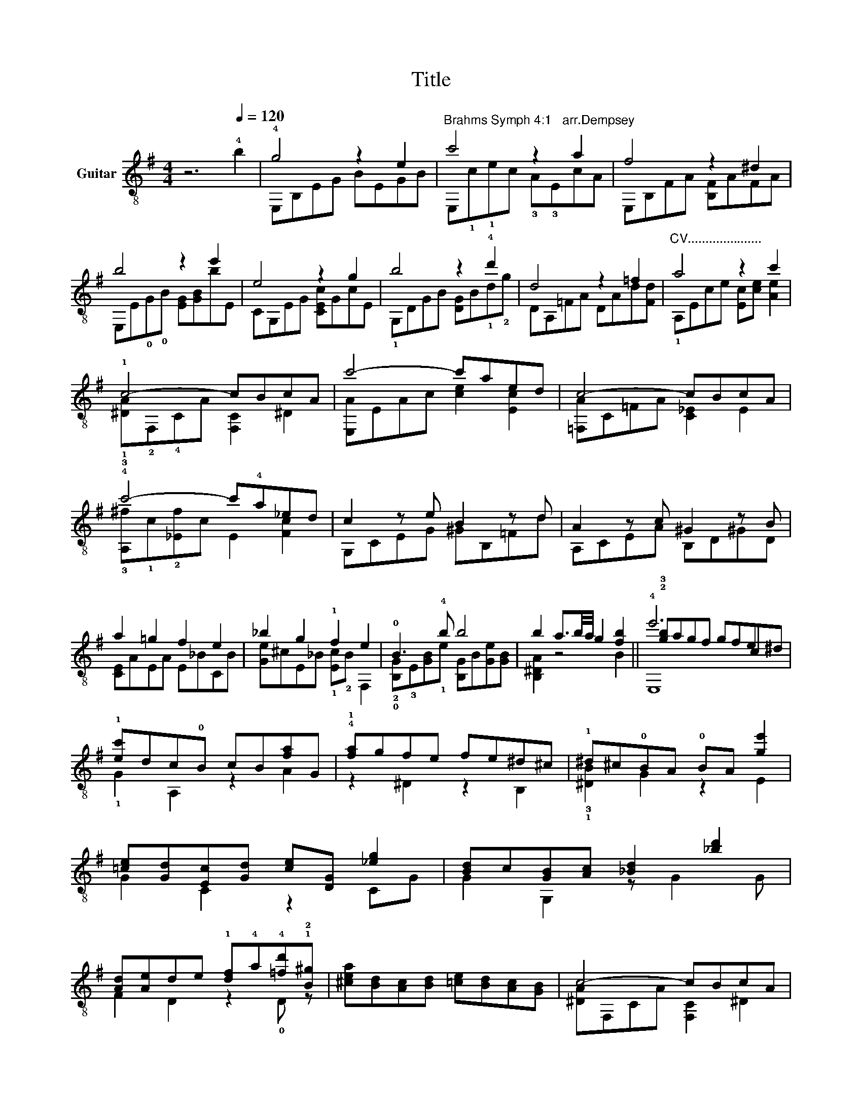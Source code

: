 X:1
T:Title
%%score ( 1 2 3 )
L:1/8
M:4/4
K:G
V:1 treble-8 nm="Guitar"
V:2 treble-8 
V:3 treble-8 
V:1
 z6[Q:1/4=120] !4!b2 | !4!g4 z2 e2 |"^Brahms Symph 4:1   arr.Dempsey" c'4 z2 a2 | f4 z2 ^d2 | %4
 b4 z2 e'2 | e4 z2 g2 | b4 z2 !4!d'2 | d4 z2 =f2 |"^CV....................." a4 z2 c'2 | %9
 !1!c4- cBcA | c'4- c'aed | c4- cBcA | !4!c'4- c'!4!a_ed | c2 z e B2 z d | A2 z c ^G2 z B | %15
 a2 =g2 f2 e2 | _b2 g2 !1!f2 e2 | !0!B3 !4!b b4 | b2 a3/2b/4a/4 g2 [fb]2 || !4!e'6 e2 | %20
 !1![ec']dc!0!B cB[fa]G | !4!!1![fa]gfe fe^d^c | !1!^d^c!0!BA !0!BA [ge']2 | %23
 [=ce][Gd][Ec][Gd] [ce][DG] [_eg]2 | [Bd]c[GB][Ac] [_Bd]2 [_bd']2 | %25
 [Ad][Ae]de !1![df]!4!a!4![=fd']!1!!2![B^g] | [^cea][Bd][Ac][Bd] [=ce][Bd][Ac][GB] | c4- cBcA | %28
 c'4- c'aed | ^c4- c^BcA |"^CXII----------------------" !1!d'4- d'af!open!d | ^d2 z g c2 z f | %32
 B2 z e A2 z ^d | [EG]2 g2 f2 e2 | d2 c2 G4 | G2 F2 ^D3 E | G3 B e2 e!open!g | b2 [=fc']2 b2 a2 | %38
 [=FG]2 [Fc]2 FACF | C=F C2 ccGc |"^decel...." EGEG GEGE | B2 [fb]2 [eg]4 | z2 !0![^GBde]2 [Ac']4 | %43
 z2 [Eca]2 [A^df]4 | z2 [FA^d]2 [egb]4 | [Ece]4 [GB]4 | [Bdg]4 !1![dfb]4 | [fad']4 [=FAd]4 | %48
 [Ac=f]4 [cea]4 | c4- cBcA | c'4- c'aed | c'3 b c'a_ed | c3 B cA_ED | c2 z e B2 z ^c | %54
 d2 z =f ^c2 z ^d | eg^df egdf | ceB=d ceBd | [CE]2 g2 f2 e2 | d2 c2 G4 | G2 F2 z3 E | G3 B e3 g | %61
 b2 [=fc']2 b2 a2 | [=FG]2 [Fc]2 FACF | C=F C2 ccGc | EGEG GEGE | [^DB]2 [F,B]4 [A^dfb]2 | %66
 !4!g4 z2 e2 | c'4 z2 a2 | f4 z2 ^d2 | b4 z2 e'2 | e4 z2 g2 | b4 z2 d'2 | d4 z2 =f2 | %73
"^CV....................." a4 z2 c'2 | c4- cBcA | c'4- c'aed | c4- cBcA | !4!c'4- c'!4!a_ed | %78
 c2 z e B2 z d | A2 z c ^G2 z B | a2 =g2 f2 e2 | _b2 g2 f2 e2 |"^Rit........" !0!B3 !4!b b4- | %83
 b2 a3/2b/4a/4 g2 f2 | [E,B,EGBe]8 |] %85
V:2
 x8 | E,B,EG BEGB | E,!1!c!1!ec !3!A!3!EcA | E,B,FA [B,F]AFA | E,E!0!G!0!B [EG][GB]bE | %5
 CG,EG [CEc]GcE | !1!G,DGB [DG]B!1!d!2!g | DA,=FA DAd[Fd] | !1!A,Ece [Ec][ce] [Ae]2 | %9
 !1!!3![^DA]!2!F,!4!CA [F,C]2 ^D2 | [E,A]EAc [ce]2 [Ec]2 | [=F,A]C=FA [C_E]2 E2 | %12
 !3![A,^f]!1!c!2![_Ef]c E2 [Fc]2 | G,CEG ^GB,=Fd | A,CEA B,D^GD | [CE]AEA E_BCB | %16
 [Ge]^cE_B !1![Ec]!2!B F,2 | !2!!0![B,G]!3!E[GB]!1!e [B,G]B[Ge][GB] | [B,^DA]2 z4 B2 || %19
 !2!!3![gb]agf gfc^d | !1!G2 A,2 z2 A2 | z2 ^D2 z2 B,2 | !3!!1![^DB]2 G2 z2 E2 | G2 C2 z2 CG | %24
 G2 G,2 z G2 G | F2 D2 z2 !0!D z | x8 | [^DA]F,CA [F,C]2 ^D2 | [E,A]EAc [ce]2 [Ec]2 | %29
 [^CFA]F,FA [^CFA]2 E2 | !1!!2![=cf]!1!afa f2 c2 | [B,FA]2 [G,B]E [A,E][GB][FA][Ac] | %32
 [B,^D]A[EG][GB] [B,E][EG]F[FA] | C2 [Ec]4 [DF]2- | [DF]2 [EG]2 D2 [CE]2 | [B,D]2 C2 [E,B,]4 | %36
 G,B,EG GBeG | [Ge]2 A2 [Ac]2 [Gd]2 | G,2 A,6 | A2 ^G2 =G2 z2 | E,4 _B,4 | B,2 [B,A^d]2 z2 E2 | %42
 C4 z2 A,2 | F,4 z2 ^D2 | B,4 z2 E,2- | E,2 E,4 G,2- | G,2 !1!B,4 D2- | D2 D4 =F,2- | F,2 A,4 C2 | %49
 [^F,^DA]2 [F,DA]4 [F,D]2 | [E,Ac]2 [E,Ac]4 [E,A]2 | [=FA_e]2 [FA]4 [FA]2 | [^F,_E]2 [F,EA]4 F,2 | %53
 G,2 G4 F,2 | A,2 A4 ^A,2 | B2 c2 B2 A2 | G2 _A2 G2 =F2 | G,2 [CE]4 [DF]2- | %58
 [DF]2 [EG]2 [DF]2 [CE]2 | [B,D]2 C2 [G,B,^D]4 | G,B,EG G,B,EG | [Ge]2 A2 [Ac]2 [Gd]2 | %62
 G,2 A,2 A,4 | A2 ^G2 =G4 | E,4 _B,4 | x8 | E,B,EG BEGB | E,!1!c!1!ec !3!A!3!EcA | %68
 E,B,FA [B,F]AFA | E,E!0!G!0!B [EG][GB]bE | CG,EG [CEc]GcE | !1!G,DGB [DG]B!1!dg | DA,=FA DAd[Fd] | %73
 A,Ece [Ec][ce] [Ae]2 | [^DA]F,CA [F,C]2 ^D2 | [E,A]EAc [ce]2 [Ec]2 | [=F,A]C=FA [C_EA]2 E2 | %77
 !3![A,^f]c!2![_Ef]c c2 [Fc]2 | G,CEG ^G,B,=FB | A,CEA B,D^GD | [CE]AEA E_BCB | %81
 [Ge]^cE_B [Ec]B F,2 | !2!!0![B,G]!3!E[GB]!1!e [B,G]B[Ge][GB] | [B,^DA]2 z4 B2 | x8 |] %85
V:3
 x8 | x8 | x8 | x8 | x8 | x8 | x8 | x8 | x8 | x8 | x8 | x8 | x8 | x8 | x8 | x8 | x8 | x8 | x8 || %19
 E,8 | x8 | x8 | x8 | x8 | x8 | x8 | x8 | x8 | x8 | x8 | x8 | x8 | x8 | x8 | x8 | x8 | x8 | x8 | %38
 g2 =f2 c4- | c2 d2 =f3 e | c3 G e3 c | x8 | x8 | x8 | x8 | x8 | x8 | x8 | x8 | x8 | x8 | x8 | x8 | %53
 x8 | x8 | x8 | x8 | x8 | x8 | x8 | x8 | x8 | g2 =f2 c4- | c2 d2 =f3 e | c3 g e3 c | x8 | x8 | x8 | %68
 x8 | x8 | x8 | x8 | x8 | x8 | x8 | x8 | x8 | x8 | x8 | x8 | x8 | x8 | x8 | x8 | x8 |] %85

